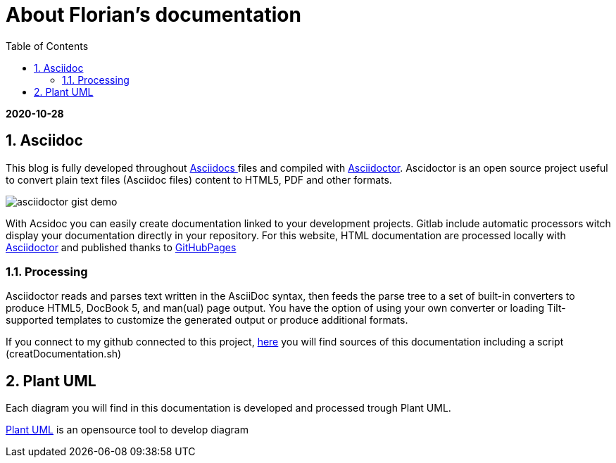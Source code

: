 //
// file: asciidoc.adoc
//
= About Florian's documentation
:sectnums:
:toc: left
:toclevels: 3
:imagesoutdir: ../img
:imagesdir: img

:toc!:

*2020-10-28*

== Asciidoc

This blog is fully developed throughout https://asciidoctor.org/docs/what-is-asciidoc/#what-is-asciidoc[Asciidocs ]files and compiled with https://asciidoctor.org/[Asciidoctor]. Ascidoctor is an open source project useful to convert plain text files (Asciidoc files) content to HTML5, PDF and other formats.

image::asciidoctor-gist-demo.png[align=center]

With Acsidoc you can easily create documentation linked to your development projects.
Gitlab include automatic processors witch display  your documentation directly in your repository. For this website, HTML documentation are processed locally with https://asciidoctor.org/[Asciidoctor] and published thanks to https://pages.github.com/[GitHubPages]

=== Processing

Asciidoctor reads and parses text written in the AsciiDoc syntax, then feeds the parse tree to a set of built-in converters to produce HTML5, DocBook 5, and man(ual) page output. You have the option of using your own converter or loading Tilt-supported templates to customize the generated output or produce additional formats.

If you connect to my github connected to this project, https://github.com/florianley/florianley.github.io[here] you will find sources of this documentation including a script (creatDocumentation.sh)

== Plant UML

Each diagram you will find in this documentation is developed and processed trough Plant UML.

https://plantuml.com/en/[Plant UML] is an opensource tool to develop diagram